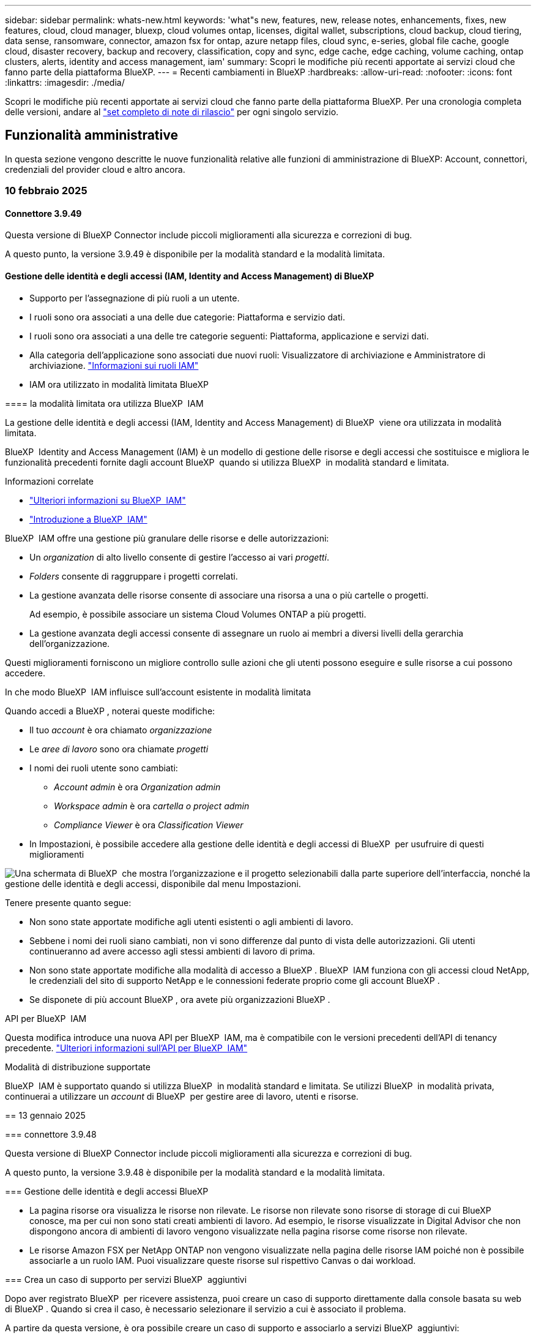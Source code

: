 ---
sidebar: sidebar 
permalink: whats-new.html 
keywords: 'what"s new, features, new, release notes, enhancements, fixes, new features, cloud, cloud manager, bluexp, cloud volumes ontap, licenses, digital wallet, subscriptions, cloud backup, cloud tiering, data sense, ransomware, connector, amazon fsx for ontap, azure netapp files, cloud sync, e-series, global file cache, google cloud, disaster recovery, backup and recovery, classification, copy and sync, edge cache, edge caching, volume caching, ontap clusters, alerts, identity and access management, iam' 
summary: Scopri le modifiche più recenti apportate ai servizi cloud che fanno parte della piattaforma BlueXP. 
---
= Recenti cambiamenti in BlueXP
:hardbreaks:
:allow-uri-read: 
:nofooter: 
:icons: font
:linkattrs: 
:imagesdir: ./media/


[role="lead"]
Scopri le modifiche più recenti apportate ai servizi cloud che fanno parte della piattaforma BlueXP. Per una cronologia completa delle versioni, andare al link:release-notes-index.html["set completo di note di rilascio"] per ogni singolo servizio.



== Funzionalità amministrative

In questa sezione vengono descritte le nuove funzionalità relative alle funzioni di amministrazione di BlueXP: Account, connettori, credenziali del provider cloud e altro ancora.



=== 10 febbraio 2025



==== Connettore 3.9.49

Questa versione di BlueXP Connector include piccoli miglioramenti alla sicurezza e correzioni di bug.

A questo punto, la versione 3.9.49 è disponibile per la modalità standard e la modalità limitata.



==== Gestione delle identità e degli accessi (IAM, Identity and Access Management) di BlueXP

* Supporto per l'assegnazione di più ruoli a un utente.
* I ruoli sono ora associati a una delle due categorie: Piattaforma e servizio dati.


[]
====
* I ruoli sono ora associati a una delle tre categorie seguenti: Piattaforma, applicazione e servizi dati.
* Alla categoria dell'applicazione sono associati due nuovi ruoli: Visualizzatore di archiviazione e Amministratore di archiviazione. https://docs.netapp.com/us-en/bluexp-setup-admin/reference-iam-predefined-roles.html["Informazioni sui ruoli IAM"]
* IAM ora utilizzato in modalità limitata BlueXP


==== la modalità limitata ora utilizza BlueXP  IAM

La gestione delle identità e degli accessi (IAM, Identity and Access Management) di BlueXP  viene ora utilizzata in modalità limitata.

BlueXP  Identity and Access Management (IAM) è un modello di gestione delle risorse e degli accessi che sostituisce e migliora le funzionalità precedenti fornite dagli account BlueXP  quando si utilizza BlueXP  in modalità standard e limitata.

.Informazioni correlate
* https://docs.netapp.com/us-en/bluexp-setup-admin/concept-identity-and-access-management.html["Ulteriori informazioni su BlueXP  IAM"]
* https://docs.netapp.com/us-en/bluexp-setup-admin/task-iam-get-started.html["Introduzione a BlueXP  IAM"]


BlueXP  IAM offre una gestione più granulare delle risorse e delle autorizzazioni:

* Un _organization_ di alto livello consente di gestire l'accesso ai vari _progetti_.
* _Folders_ consente di raggruppare i progetti correlati.
* La gestione avanzata delle risorse consente di associare una risorsa a una o più cartelle o progetti.
+
Ad esempio, è possibile associare un sistema Cloud Volumes ONTAP a più progetti.

* La gestione avanzata degli accessi consente di assegnare un ruolo ai membri a diversi livelli della gerarchia dell'organizzazione.


Questi miglioramenti forniscono un migliore controllo sulle azioni che gli utenti possono eseguire e sulle risorse a cui possono accedere.

.In che modo BlueXP  IAM influisce sull'account esistente in modalità limitata
Quando accedi a BlueXP , noterai queste modifiche:

* Il tuo _account_ è ora chiamato _organizzazione_
* Le _aree di lavoro_ sono ora chiamate _progetti_
* I nomi dei ruoli utente sono cambiati:
+
** _Account admin_ è ora _Organization admin_
** _Workspace admin_ è ora _cartella o project admin_
** _Compliance Viewer_ è ora _Classification Viewer_


* In Impostazioni, è possibile accedere alla gestione delle identità e degli accessi di BlueXP  per usufruire di questi miglioramenti


image:https://raw.githubusercontent.com/NetAppDocs/bluexp-setup-admin/main/media/screenshot-iam-introduction.png["Una schermata di BlueXP  che mostra l'organizzazione e il progetto selezionabili dalla parte superiore dell'interfaccia, nonché la gestione delle identità e degli accessi, disponibile dal menu Impostazioni."]

Tenere presente quanto segue:

* Non sono state apportate modifiche agli utenti esistenti o agli ambienti di lavoro.
* Sebbene i nomi dei ruoli siano cambiati, non vi sono differenze dal punto di vista delle autorizzazioni. Gli utenti continueranno ad avere accesso agli stessi ambienti di lavoro di prima.
* Non sono state apportate modifiche alla modalità di accesso a BlueXP . BlueXP  IAM funziona con gli accessi cloud NetApp, le credenziali del sito di supporto NetApp e le connessioni federate proprio come gli account BlueXP .
* Se disponete di più account BlueXP , ora avete più organizzazioni BlueXP .


.API per BlueXP  IAM
Questa modifica introduce una nuova API per BlueXP  IAM, ma è compatibile con le versioni precedenti dell'API di tenancy precedente. https://docs.netapp.com/us-en/bluexp-automation/tenancyv4/overview.html["Ulteriori informazioni sull'API per BlueXP  IAM"^]

.Modalità di distribuzione supportate
BlueXP  IAM è supportato quando si utilizza BlueXP  in modalità standard e limitata. Se utilizzi BlueXP  in modalità privata, continuerai a utilizzare un _account_ di BlueXP  per gestire aree di lavoro, utenti e risorse.

== 13 gennaio 2025

=== connettore 3.9.48

Questa versione di BlueXP Connector include piccoli miglioramenti alla sicurezza e correzioni di bug.

A questo punto, la versione 3.9.48 è disponibile per la modalità standard e la modalità limitata.

=== Gestione delle identità e degli accessi BlueXP

* La pagina risorse ora visualizza le risorse non rilevate. Le risorse non rilevate sono risorse di storage di cui BlueXP  conosce, ma per cui non sono stati creati ambienti di lavoro. Ad esempio, le risorse visualizzate in Digital Advisor che non dispongono ancora di ambienti di lavoro vengono visualizzate nella pagina risorse come risorse non rilevate.
* Le risorse Amazon FSX per NetApp ONTAP non vengono visualizzate nella pagina delle risorse IAM poiché non è possibile associarle a un ruolo IAM. Puoi visualizzare queste risorse sul rispettivo Canvas o dai workload.


=== Crea un caso di supporto per servizi BlueXP  aggiuntivi

Dopo aver registrato BlueXP  per ricevere assistenza, puoi creare un caso di supporto direttamente dalla console basata su web di BlueXP . Quando si crea il caso, è necessario selezionare il servizio a cui è associato il problema.

A partire da questa versione, è ora possibile creare un caso di supporto e associarlo a servizi BlueXP  aggiuntivi:

* Disaster recovery di BlueXP
* Protezione ransomware BlueXP


https://docs.netapp.com/us-en/bluexp-setup-admin/task-get-help.html["Scopri di più sulla creazione di un caso di supporto"].

== 16 dicembre 2024

=== nuovi endpoint sicuri per ottenere immagini del connettore

Quando si installa il connettore o quando si verifica un aggiornamento automatico, il connettore contatta i repository per scaricare le immagini per l'installazione o l'aggiornamento. Per impostazione predefinita, il connettore ha sempre contattato i seguenti endpoint:

* \https://*.blob.core.windows.net
* \https://cloudmanagerinfraprod.azurecr.io


Il primo endpoint include un carattere jolly perché non possiamo fornire una posizione definitiva. Il bilanciamento del carico del repository viene gestito dal provider di servizi, il che significa che i download possono avvenire da endpoint diversi.

Per una maggiore sicurezza, il connettore può ora scaricare le immagini di installazione e aggiornamento da endpoint dedicati:

* \https://bluexpinfraprod.eastus2.data.azurecr.io
* \https://bluexpinfraprod.azurecr.io


Si consiglia di iniziare a utilizzare questi nuovi endpoint rimuovendo gli endpoint esistenti dalle regole del firewall e consentendo i nuovi endpoint.

Questi nuovi endpoint sono supportati a partire dalla versione 3.9.47 del connettore. Non c'è compatibilità con le versioni precedenti del connettore.

Tenere presente quanto segue:

* Gli endpoint esistenti sono ancora supportati. Se non si desidera utilizzare i nuovi endpoint, non è necessario apportare modifiche.
* Il connettore contatta prima i punti finali esistenti. Se tali endpoint non sono accessibili, il connettore contatta automaticamente i nuovi endpoint.
* I nuovi endpoint non sono supportati nei seguenti scenari:
+
** Se il connettore è installato in un'area governativa.
** Se utilizzi il connettore con backup e recovery di BlueXP  o protezione dal ransomware BlueXP .


+
Per entrambi questi scenari, è possibile continuare a utilizzare gli endpoint esistenti.



== Avvisi

== 7 ottobre 2024 === pagina dell'elenco degli avvisi BlueXP  puoi identificare rapidamente i cluster ONTAP con bassa capacità o performance ridotte, valutare il grado di disponibilità e identificare i rischi per la sicurezza. Puoi visualizzare avvisi relativi a capacità, performance, protezione, disponibilità, sicurezza e configurazione.

=== Dettagli sugli avvisi è possibile analizzare in dettaglio gli avvisi e trovare consigli.

== Visualizza i dettagli del cluster collegati a System Manager attraverso gli alert di BlueXP ; puoi visualizzare gli alert associati all'ambiente di storage ONTAP e approfondire i dettagli collegati a ONTAP System Manager.

https://docs.netapp.com/us-en/bluexp-alerts/concept-alerts.html["Ulteriori informazioni sugli avvisi BlueXP"].

== Amazon FSX per ONTAP

== 02 febbraio 2025 === Associa file system FSX per ONTAP con un'area di lavoro in BlueXP  dopo l'integrazione di BlueXP  nel novembre 2024, i file system FSX per ONTAP appena creati non erano associati a un'area di lavoro in BlueXP . Ora che create o scoprite file system FSX per ONTAP, questi sono associati a un'area di lavoro all'interno di un account BlueXP .

Se esistono file system FSX per ONTAP non associati a un'area di lavoro, sarà possibile associarli a un'area di lavoro in BlueXP . È possibile link:https://docs.netapp.com/us-en/bluexp-setup-admin/task-get-help.html#create-a-case-with-netapp-support["Crea un caso con il supporto NetApp"^] dall'interno della console BlueXP . Selezionare *workload Factory* come servizio.

=== Rimozione del file system da BlueXP  Canvas è ora possibile rimuovere un file system FSX per ONTAP da un'area di lavoro in BlueXP  Canvas. Questa operazione dissocia il file system da un'area di lavoro in modo che sia possibile associarlo a un'altra area di lavoro all'interno dello stesso account BlueXP .

link:https://docs.netapp.com/us-en/bluexp-fsx-ontap/use/task-remove-filesystem.html["Scopri come rimuovere un file system FSX per ONTAP da un'area di lavoro in BlueXP"^]

=== Tracker disponibile per il monitoring e il tracking delle operazioni Tracker, una nuova funzionalità di monitoring, è disponibile in BlueXP  Amazon FSX per NetApp ONTAP. È possibile utilizzare Tracker per monitorare e monitorare l'avanzamento e lo stato delle credenziali, le operazioni di archiviazione e collegamento, esaminare i dettagli delle attività operative e delle sottoattività, diagnosticare eventuali problemi o errori, modificare i parametri per le operazioni non riuscite e riprovare le operazioni non riuscite.

link:https://docs.netapp.com/us-en/bluexp-fsx-ontap/use/task-monitor-operations.html["Scopri come monitorare e monitorare le operazioni di FSX per ONTAP in BlueXP"^]

=== CloudShell disponibile nei workload BlueXP 

CloudShell è disponibile nei workload BlueXP  all'interno della console BlueXP . CloudShell ti consente di utilizzare le credenziali AWS e ONTAP fornite nel tuo account BlueXP  ed eseguire i comandi dell'interfaccia a riga di comando di AWS o i comandi dell'interfaccia a riga di comando di ONTAP in un ambiente simile alla shell.

link:https://docs.netapp.com/us-en/workload-setup-admin/use-cloudshell.html["Utilizzare CloudShell"^]

== 06 gennaio 2025 === NetApp rilascia risorse aggiuntive di CloudFormation NetApp ora fornisce risorse di CloudFormation che consentono ai clienti di utilizzare componenti ONTAP avanzati che non sono esposti all'interno della console AWS. CloudFormation è il meccanismo Infrastructure-as-code per AWS. Sarai in grado di creare relazioni di replica, CIFS share, policy di esportazione NFS, snapshot e altro ancora.

link:https://docs.netapp.com/us-en/bluexp-fsx-ontap/use/task-manage-working-environment.html["Gestisci i file system Amazon FSX per NetApp ONTAP utilizzando CloudFormation"]

== 11 novembre 2024 == FSX per ONTAP si integra con lo storage in BlueXP  workload Factory FSX per ONTAP file system management task come l'aggiunta di volumi, l'espansione della capacità del file system e la gestione delle VM di storage sono ora gestiti in BlueXP  workload Factory, un nuovo servizio offerto da NetApp e Amazon FSX per NetApp ONTAP. È possibile utilizzare le credenziali e le autorizzazioni esistenti come in precedenza. Con la differenza che ora puoi fare di più dalla fabbrica dei carichi di lavoro BlueXP  per gestire i file system. Quando apri un ambiente di lavoro FSX per ONTAP da BlueXP  Canvas, passerai direttamente alla fabbrica di workload BlueXP .

link:https://docs.netapp.com/us-en/workload-fsx-ontap/learn-fsx-ontap.html#features["Scopri le funzionalità di FSX per ONTAP in una fabbrica di workload BlueXP"^]

Se stai cercando l'opzione _Advanced view_, che ti consente di gestire un file system FSX per ONTAP utilizzando Gestione di sistema di ONTAP, ora puoi trovare questa opzione dall'area di lavoro di BlueXP  dopo aver selezionato l'ambiente di lavoro.

image:https://raw.githubusercontent.com/NetAppDocs/bluexp-fsx-ontap/main/media/screenshot-system-manager.png["Una schermata del pannello di destra in BlueXP  Canvas dopo aver selezionato un ambiente di lavoro che mostra l'opzione Gestione sistema."]

== Storage Amazon S3

== 5 marzo 2023

=== capacità di aggiungere nuovi bucket da BlueXP 

Hai avuto la possibilità di visualizzare i bucket Amazon S3 su BlueXP Canvas per un po' di tempo. Ora è possibile aggiungere nuovi bucket e modificare le proprietà per i bucket esistenti direttamente da BlueXP . https://docs.netapp.com/us-en/bluexp-s3-storage/task-add-s3-bucket.html["Scopri come aggiungere nuovi bucket Amazon S3"].

== archiviazione BLOB di Azure

== 5 Giugno 2023 :icone: Font :imagesdir: ../media/

=== capacità di aggiungere nuovi account storage da BlueXP 

Hai avuto la possibilità di visualizzare Azure Blob Storage su BlueXP Canvas per un bel po' di tempo. A questo punto è possibile aggiungere nuovi account di archiviazione e modificare le proprietà degli account di archiviazione esistenti direttamente da BlueXP . https://docs.netapp.com/us-en/bluexp-blob-storage/task-add-blob-storage.html["Scopri come aggiungere nuovi account di storage Azure Blob"].

== Azure NetApp Files

== 13 gennaio 2025

=== funzionalità di rete ora supportate in BlueXP  quando si configura un volume in Azure NetApp Files da BlueXP , è ora possibile indicare le funzionalità di rete. Ciò si allinea con le funzionalità disponibili in Azure NetApp Files nativo.

== 12 giugno 2024 === richiesta nuova autorizzazione

Per gestire Azure NetApp Files Volumes da BlueXP è necessaria la seguente autorizzazione:

Microsoft.Network/virtualNetworks/subnets/read

Questa autorizzazione è necessaria per leggere una subnet di rete virtuale.

Se attualmente gestisci Azure NetApp Files da BlueXP, devi aggiungere questa autorizzazione al ruolo personalizzato associato all'applicazione Microsoft Entra precedentemente creata.

https://docs.netapp.com/us-en/bluexp-azure-netapp-files/task-set-up-azure-ad.html["Informazioni su come configurare un'applicazione Microsoft Entra e visualizzare le autorizzazioni di ruolo personalizzate"].

== 22 aprile 2024 ==== modelli di volume non più supportati

Non è più possibile creare un volume da un modello. Questa azione è stata associata al servizio di correzione BlueXP, che non è più disponibile.

== Backup e recovery

== 22 novembre 2024 questa release di backup e ripristino di BlueXP  include i seguenti aggiornamenti.

=== modalità di protezione SnapLock Compliance e SnapLock Enterprise

Il backup e recovery di BlueXP  ora può eseguire il backup dei volumi on-premise FlexVol e FlexGroup configurati con le modalità di protezione SnapLock Compliance o SnapLock Enterprise. Per supportare questo tipo di supporto, i cluster devono eseguire ONTAP 9,14 o versione successiva. Il backup dei volumi FlexVol utilizzando la modalità SnapLock Enterprise è supportato a partire dalla versione ONTAP 9.11.1. Le release precedenti di ONTAP non supportano il backup di volumi di protezione SnapLock.

Consultare l'elenco completo dei volumi supportati nella https://docs.netapp.com/us-en/bluexp-backup-recovery/concept-ontap-backup-to-cloud.html["Informazioni su backup e ripristino BlueXP"] .

=== indicizzazione per il processo di ricerca e ripristino nella pagina dei volumi prima di poter utilizzare Ricerca e ripristino, è necessario abilitare "indicizzazione" in ogni ambiente di lavoro di origine da cui si desidera ripristinare i dati del volume. In questo modo, il catalogo indicizzato può tenere traccia dei file di backup per ogni volume. La pagina volumi ora mostra lo stato di indicizzazione:

* Indicizzato: I volumi sono stati indicizzati.
* In corso
* Non indicizzato
* Indicizzazione in pausa
* Errore
* Non attivato


== 27 settembre 2024 questa release di backup e ripristino di BlueXP  include i seguenti aggiornamenti.

=== supporto di Podman su RHEL 8 o 9 con il backup e il ripristino di Browse and Restore BlueXP  ora supporta il ripristino di file e cartelle su Red Hat Enterprise Linux (RHEL) versioni 8 e 9 usando il motore di Podman. Ciò si applica al metodo di ricerca e ripristino del backup e ripristino di BlueXP .

BlueXP  Connector versione 3.9.40 supporta alcune versioni di Red Hat Enterprise Linux versione 8 e 9 per qualsiasi installazione manuale del software del connettore su un host RHEL 8 o 9, indipendentemente dalla posizione in cui si trovano oltre ai sistemi operativi menzionati nella https://docs.netapp.com/us-en/bluexp-setup-admin/task-prepare-private-mode.html#step-3-review-host-requirements["requisiti dell'host"^] . Queste nuove versioni RHEL richiedono il motore Podman anziché Docker. In precedenza, il backup e il ripristino di BlueXP  avevano due limitazioni quando si utilizzava il motore Podman. Queste limitazioni sono state rimosse.

https://docs.netapp.com/us-en/bluexp-backup-recovery/task-restore-backups-ontap.html["Ulteriori informazioni sul ripristino dei dati ONTAP dai file di backup"].

=== indicizzazione più rapida dei cataloghi migliora la ricerca e il ripristino questa versione include un indice di catalogo migliorato che completa l'indicizzazione della linea di base molto più velocemente. L'indicizzazione più rapida consente di utilizzare più rapidamente la funzione Cerca e ripristina.

https://docs.netapp.com/us-en/bluexp-backup-recovery/task-restore-backups-ontap.html["Ulteriori informazioni sul ripristino dei dati ONTAP dai file di backup"].

== 22 luglio 2024

=== Ripristina volumi inferiori a 1 GB

Con questa versione, è ora possibile ripristinare i volumi creati in ONTAP che sono inferiori a 1 GB. La dimensione minima del volume che è possibile creare utilizzando ONTAP è di 20 MB.

=== Suggerimenti su come ridurre i costi di DataLock

La funzione DataLock protegge i file di backup da modifiche o eliminazioni per un periodo di tempo specificato. Ciò è utile per proteggere i file dagli attacchi ransomware.

Per informazioni dettagliate su DataLock e suggerimenti su come ridurre i costi associati, fare riferimento a https://docs.netapp.com/us-en/bluexp-backup-recovery/concept-cloud-backup-policies.html["Impostazioni dei criteri di backup su oggetti"].

=== integrazione dei ruoli AWS IAM ovunque

Il servizio Amazon Web Services (AWS) Identity and Access Management (IAM) Roles Anywhere consente di utilizzare ruoli e credenziali a breve termine IAM per i carichi di lavoro _esterni_ di AWS per accedere in modo sicuro alle API AWS, nello stesso modo in cui si utilizzano i ruoli IAM per i carichi di lavoro _su_ AWS. Quando utilizzi l'infrastruttura a chiave privata IAM Roles Anywhere e i token AWS, non hai bisogno di chiavi di accesso e chiavi segrete AWS a lungo termine. Ciò consente di ruotare le credenziali più frequentemente, migliorando la sicurezza.

Con questa release, il supporto per il servizio AWS IAM Roles Anywhere è un'anteprima tecnologica.

Fare riferimento alla https://community.netapp.com/t5/Tech-ONTAP-Blogs/BlueXP-Backup-and-Recovery-July-2024-Release/ba-p/453993["Blog sulla release di luglio 2024 per backup e recovery di BlueXP"].

=== Ripristino della cartella o della directory FlexGroup ora disponibile in precedenza, era possibile ripristinare i volumi FlexVol, ma non era possibile ripristinare le cartelle o le directory FlexGroup. Con ONTAP 9.15.1 P2, è possibile ripristinare le cartelle di FlexGroup utilizzando l'opzione Sfoglia e ripristina.

Con questa versione, il supporto per il ripristino delle cartelle di FlexGroup è un'anteprima tecnologica.

Per ulteriori informazioni, fare riferimento alla https://docs.netapp.com/us-en/bluexp-backup-recovery/task-restore-backups-ontap.html#restore-ontap-data-using-browse-restore["Ripristinare le cartelle e i file utilizzando Sfoglia  Ripristina"].

Per informazioni dettagliate sull'attivazione manuale, fare riferimento alla https://community.netapp.com/t5/Tech-ONTAP-Blogs/BlueXP-Backup-and-Recovery-July-2024-Release/ba-p/453993["Blog sulla release di luglio 2024 per backup e recovery di BlueXP"].

== classificazione

== 22 gennaio 2025 === versione 1,39 questa versione di classificazione BlueXP  aggiorna il processo di esportazione per il rapporto di analisi dei dati. Questo aggiornamento per l'esportazione è utile per eseguire analisi aggiuntive sui dati, creare visualizzazioni aggiuntive sui dati o condividere con altri i risultati dell'analisi dei dati.

In precedenza, l'esportazione del rapporto Data Investigation era limitata a 10.000 righe. Con questa versione, il limite è stato rimosso in modo da poter esportare tutti i dati. Questa modifica consente di esportare più dati dai report di analisi dei dati, offrendo maggiore flessibilità nell'analisi dei dati.

È possibile scegliere l'ambiente di lavoro, i volumi, la cartella di destinazione e il formato JSON o CSV. Il nome file esportato include un indicatore data e ora che consente di identificare quando i dati sono stati esportati.

Gli ambienti di lavoro supportati includono:

* Cloud Volumes ONTAP
* FSX per ONTAP
* ONTAP
* Gruppo di condivisione


L'esportazione dei dati dal rapporto di analisi dei dati presenta le seguenti limitazioni:

* Il numero massimo di record da scaricare è di 500 milioni. Per tipo (file, directory e tabelle)
* Si prevede che l'esportazione di un milione di record richiederà circa 35 minuti.


Per informazioni dettagliate sull'analisi dei dati e sul rapporto, vedere https://docs.netapp.com/us-en/bluexp-classification/task-investigate-data.html["Esaminare i dati memorizzati nella propria organizzazione"].

== 16 dicembre 2024 === versione 1,38 questa versione di classificazione BlueXP  include miglioramenti generali e correzioni di bug.

== 4 novembre 2024 === versione 1,37 questa versione di classificazione BlueXP  include i seguenti aggiornamenti.

.Supporto per RHEL 8,10
Questa versione fornisce il supporto per Red Hat Enterprise Linux v8,10 oltre alle versioni precedentemente supportate. Ciò è applicabile a qualsiasi installazione manuale in loco della classificazione BlueXP , comprese le implementazioni in ambienti oscuri.

I seguenti sistemi operativi richiedono l'utilizzo del motore del contenitore Podman e richiedono la classificazione BlueXP  versione 1,30 o superiore: Red Hat Enterprise Linux versione 8,8, 8,10, 9,0, 9,1, 9,2, 9,3 e 9,4.

Ulteriori informazioni su https://docs.netapp.com/us-en/bluexp-classification/concept-cloud-compliance.html["Classificazione BlueXP"].

.Supporto di NFS v4,1
Questa release fornisce supporto per NFS v4,1 oltre alle versioni precedentemente supportate.

Ulteriori informazioni su https://docs.netapp.com/us-en/bluexp-classification/concept-cloud-compliance.html["Classificazione BlueXP"].

== Cloud Volumes ONTAP

== 10 febbraio 2025 == autenticazione utente abilitata per l'accesso a Gestione sistema da BlueXP  come amministratore BlueXP , è ora possibile attivare l'autenticazione per gli utenti ONTAP che accedono a Gestione sistema ONTAP da BlueXP . È possibile attivare questa opzione modificando le impostazioni del connettore BlueXP . Questa opzione è disponibile per le modalità standard e privata.

link:https://docs.netapp.com/us-en/bluexp-cloud-volumes-ontap/task-administer-advanced-view.html["Amministrare Cloud Volumes ONTAP utilizzando Gestione di sistema"^].

=== visualizzazione avanzata BlueXP  rinominata in Gestione sistema l'opzione per la gestione avanzata di Cloud Volumes ONTAP da BlueXP  tramite Gestione sistema ONTAP è stata rinominata da *visualizzazione avanzata* a *Gestione sistema*.

link:https://docs.netapp.com/us-en/bluexp-cloud-volumes-ontap/task-administer-advanced-view.html["Amministrare Cloud Volumes ONTAP utilizzando Gestione di sistema"^].

=== Introduzione a un modo più semplice per gestire le licenze con il portafoglio digitale BlueXP  ora, è possibile usufruire di una gestione semplificata delle licenze Cloud Volumes ONTAP utilizzando punti di navigazione migliorati all'interno del portafoglio digitale BlueXP :

* Accedi facilmente alle informazioni sulla tua licenza Cloud Volumes ONTAP tramite le schede *Governance > Digital Wallet > Panoramica/licenze servizio dati*.
* Fare clic su *Visualizza* nel pannello ONTAP volume cloud nella scheda *Panoramica* per ottenere una conoscenza completa delle licenze basate sulla capacità. Questa visualizzazione avanzata offre informazioni dettagliate su licenze e abbonamenti.
* Se si preferisce l'interfaccia precedente, è possibile fare clic sul pulsante *passa alla visualizzazione precedente* per visualizzare i dettagli della licenza in base al tipo e modificare i metodi di addebito per le licenze.


link:https://docs.netapp.com/us-en/bluexp-cloud-volumes-ontap/task-manage-capacity-licenses.html["Gestione delle licenze basate sulla capacità"^].

== 9 dicembre 2024

=== elenco delle VM supportate aggiornate per Azure in modo da allinearle alle Best practice

Le famiglie di macchine DS_v2 ed es_v3 non sono più disponibili per la selezione in BlueXP  quando si distribuiscono nuove istanze di Cloud Volumes ONTAP in Azure. Queste famiglie verranno conservate e supportate solo nei sistemi esistenti più vecchi. Le nuove implementazioni di Cloud Volumes ONTAP sono supportate in Azure solo a partire dalla release 9.12.1. Si consiglia di passare a es_v4 o a qualsiasi altra serie compatibile con Cloud Volumes ONTAP 9.12.1 e versioni successive. Le macchine delle serie DS_v2 ed es_v3, tuttavia, saranno disponibili per le nuove implementazioni effettuate tramite l'API.

https://docs.netapp.com/us-en/cloud-volumes-ontap-relnotes/reference-configs-azure.html["Configurazioni supportate in Azure"^]

== 11 novembre 2024 === fine della disponibilità per le licenze basate su nodi

NetApp ha pianificato la fine della disponibilità (EOA) e la fine del supporto (EOS) della licenza basata su nodi Cloud Volumes ONTAP. A partire dal 11 novembre 2024, la disponibilità limitata delle licenze basate su nodi è stata interrotta. Il supporto per le licenze basate su nodi termina il 31 dicembre 2024. Dopo la fine delle licenze basate su nodi, è necessario passare alla licenza basata sulla capacità utilizzando il tool di conversione delle licenze BlueXP .

Per gli impegni annuali o a lungo termine, NetApp consiglia di contattare il rappresentante NetApp prima della data di fine disponibilità o della data di scadenza della licenza, per verificare che siano in essere i prerequisiti per la transizione. Se non disponi di un contratto a lungo termine per un nodo Cloud Volumes ONTAP ed esegui il sistema su un abbonamento PAY-as-you-go (PAYGO) on-demand, è importante pianificare la conversione prima della data dell'EOS. Sia per i contratti a lungo termine che per gli abbonamenti a PAYGO, è possibile utilizzare lo strumento di conversione delle licenze BlueXP  per una conversione perfetta.

https://docs.netapp.com/us-en/bluexp-cloud-volumes-ontap/concept-licensing.html#end-of-availability-of-node-based-licenses["Fine della disponibilità delle licenze basate su nodi"^] https://docs.netapp.com/us-en/bluexp-cloud-volumes-ontap/task-convert-node-capacity.html["Converti le licenze basate su nodi in base alla capacità"^]

=== Rimozione di implementazioni basate su nodi da BlueXP  l'opzione di implementare i sistemi Cloud Volumes ONTAP utilizzando le licenze basate su nodi è obsoleta su BlueXP . Ad eccezione di alcuni casi speciali, non puoi utilizzare le licenze basate su nodi per le implementazioni Cloud Volumes ONTAP per qualsiasi cloud provider.

NetApp riconosce i seguenti requisiti di licenza esclusivi in conformità con obblighi contrattuali e esigenze operative e continuerà a supportare le licenze basate su nodi in queste situazioni:

* Clienti USA del settore pubblico
* Implementazioni in modalità privata
* Implementazioni nella regione cinese di Cloud Volumes ONTAP in AWS
* Se disponi di una BYOL (Bring Your Own License) valida e non scaduta


https://docs.netapp.com/us-en/bluexp-cloud-volumes-ontap/concept-licensing.html#end-of-availability-of-node-based-licenses["Fine della disponibilità delle licenze basate su nodi"^]

=== aggiunta di un Tier cold per i dati Cloud Volumes ONTAP nell'archiviazione BLOB di Azure

BlueXP  ora ti permette di selezionare un Tier cold per archiviare i dati del Tier di capacità inattivi nell'storage BLOB di Azure. Aggiungendo il Tier cold ai Tier hot e cool esistenti potrai usufruire di un'opzione di storage più conveniente e di una maggiore efficienza dei costi.

https://docs.netapp.com/us-en/bluexp-cloud-volumes-ontap/concept-data-tiering.html#data-tiering-in-azure["Tiering dei dati in Azure"^]

=== opzione per limitare l'accesso pubblico all'account di storage per Azure, ora puoi limitare l'accesso pubblico all'account di storage per i sistemi Cloud Volumes ONTAP in Azure. Disattivando l'accesso, è possibile proteggere l'indirizzo IP privato dall'esposizione anche all'interno dello stesso VNET, qualora fosse necessario conformarsi ai criteri di protezione dell'organizzazione. Questa opzione consente inoltre di disabilitare il tiering dei dati per i sistemi Cloud Volumes ONTAP ed è applicabile sia alle coppie a nodo singolo che a quelle ad alta disponibilità.

https://docs.netapp.com/us-en/bluexp-cloud-volumes-ontap/reference-networking-azure.html#security-group-rules["Regole del gruppo di sicurezza"^].

=== abilitazione WORM dopo l'implementazione di Cloud Volumes ONTAP

Ora puoi attivare lo storage WORM (Write Once, Read Many) su un sistema Cloud Volumes ONTAP esistente utilizzando BlueXP . Questa funzionalità offre la flessibilità di abilitare IL WORM in un ambiente di lavoro, anche se IL WORM non è stato attivato durante la sua creazione. Una volta attivato, non è possibile disattivare IL WORM.

https://docs.netapp.com/us-en/bluexp-cloud-volumes-ontap/concept-worm.html#enabling-worm-on-a-cloud-volumes-ontap-working-environment["Abilitazione DI WORM in un ambiente di lavoro Cloud Volumes ONTAP"^]

== Cloud Volumes Service per Google Cloud

== 9 settembre 2020

=== supporto di Cloud Volumes Service per Google Cloud

Ora puoi gestire Cloud Volumes Service per Google Cloud direttamente da BlueXP:

* Configurare e creare un ambiente di lavoro
* Creare e gestire volumi NFSv3 e NFSv4.1 per client Linux e UNIX
* Creare e gestire volumi SMB 3.x per client Windows
* Creare, eliminare e ripristinare le snapshot dei volumi


== operazioni cloud

== 7 dicembre 2020 === navigazione tra Cloud Manager e Spot

Ora è più semplice spostarsi tra Cloud Manager e Spot.

Una nuova sezione *Storage Operations* di Spot consente di accedere direttamente a Cloud Manager. Al termine, puoi tornare a Spot dalla scheda *Compute* di Cloud Manager.

== 18 ottobre 2020 === Introduzione al servizio Compute

Sfruttando https://spot.io/products/cloud-analyzer/["Spot's Cloud Analyzer"^], Cloud Manager può ora fornire un'analisi dei costi di alto livello delle spese di calcolo del cloud e identificare i potenziali risparmi. Queste informazioni sono disponibili nel servizio *Compute* di Cloud Manager.

https://docs.netapp.com/us-en/bluexp-cloud-ops/concept-compute.html["Scopri di più sul servizio di calcolo"].

image:https://raw.githubusercontent.com/NetAppDocs/bluexp-cloud-ops/main/media/screenshot_compute_dashboard.gif["Una schermata che mostra la pagina analisi dei costi in Cloud Manager"]

== Copia e sincronizzazione

== 2 febbraio 2025 === supporto nuovo sistema operativo per il broker di dati il broker di dati è ora supportato sugli host che eseguono Red Hat Enterprise 9,4, Ubuntu 23,04 e Ubuntu 24,04.

https://docs.netapp.com/us-en/bluexp-copy-sync/task-installing-linux.html#linux-host-requirements["Visualizza i requisiti dell'host Linux"].

== 27 ottobre 2024 === correzioni di bug

Abbiamo aggiornato il servizio di copia e sincronizzazione di BlueXP e il broker di dati per risolvere alcuni bug. La nuova versione del broker di dati è la 1,0.56.

== 16 settembre 2024 === correzioni di bug abbiamo aggiornato il servizio di copia e sincronizzazione di BlueXP  e il broker di dati per risolvere alcuni bug. La nuova versione del broker di dati è la 1,0.55.

== Consulente digitale

== 12 dicembre 2024

=== Upgrade Advisor ora puoi vedere il firmware dello storage, il firmware SP/BMC e il pacchetto Autonomous ransomware (ARP) consigliati per un aggiornamento. link:https://docs.netapp.com/us-en/active-iq/view-firmware-update-recommendations.html["Scopri come visualizzare i suggerimenti per l'aggiornamento del firmware"].

== 04 dicembre 2024

=== Widget AutoSupport il widget AutoSupport è stato aggiunto alla schermata principale del dashboard per avvisare i clienti dei problemi relativi allo stato di AutoSupport.

== 23 settembre 2024

=== offerte di supporto l'offerta di servizi NetApp SupportEdge Basic ora include tutte le funzionalità di consulente digitale disponibili in SupportEdge Advisor e SupportEdge Expert, ad eccezione della topologia full-stack (VMware), che non fornisce visibilità sul monitoring full-stack di VMware, anche se abilitato.

== portafoglio digitale

== 10 febbraio 2025

Il portafoglio digitale di BlueXP  è stato riprogettato per garantire facilità d'uso e ora offre funzionalità aggiuntive di gestione delle licenze e delle sottoscrizioni.

=== Nuova dashboard Panoramica la home page del portafoglio digitale dispone di un dashboard aggiornato delle tue licenze NetApp e delle iscrizioni al marketplace, con la possibilità di analizzare in dettaglio servizi specifici, tipi di licenza e azioni richieste.

=== Configurazione delle iscrizioni alle credenziali il Digital Wallet di BlueXP  consente ora di configurare le iscrizioni alle credenziali del provider. In genere, questa operazione viene eseguita quando si sottoscrive per la prima volta un abbonamento a Marketplace o un contratto annuale. In precedenza, la modifica delle credenziali dell'abbonamento poteva essere effettuata solo nella pagina credenziali.

=== associare abbonamenti alle organizzazioni è ora possibile aggiornare l'organizzazione a cui è associata una sottoscrizione direttamente dal portafoglio digitale.

=== Gestione delle licenze Cloud Volume ONTAP ora gestite le licenze Cloud Volumes ONTAP tramite la home page o la scheda *licenze servizio dati*. Utilizzare la scheda *Marketplace sottoscrizioni* per visualizzare le informazioni relative all'abbonamento.

== 5 marzo 2024

=== Disaster recovery BlueXP 

Ora il Digital Wallet di BlueXP ti permette di gestire le licenze per il disaster recovery di BlueXP. Puoi aggiungere licenze, aggiornare le licenze e visualizzare i dettagli sulla capacità concessa in licenza.

https://docs.netapp.com/us-en/bluexp-digital-wallet/task-manage-data-services-licenses.html["Scopri come gestire le licenze per i servizi dati BlueXP"]

== 30 luglio 2023

=== l'utilizzo riporta miglioramenti

Sono ora disponibili diversi miglioramenti ai report sull'utilizzo di Cloud Volumes ONTAP:

* L'unità TIB è ora inclusa nel nome delle colonne.
* È ora incluso un nuovo campo _node(s)_ per i numeri di serie.
* Una nuova colonna _workload Type_ è ora inclusa nel report sull'utilizzo delle VM di storage.
* I nomi degli ambienti di lavoro sono ora inclusi nei report sull'utilizzo delle VM di storage e dei volumi.
* Il tipo di volume _file_ è ora denominato _Primary (Read/Write)_.
* Il tipo di volume _secondario_ è ora denominato _secondario (DP)_.


Per ulteriori informazioni sui report sull'utilizzo, fare riferimento a. https://docs.netapp.com/us-en/bluexp-digital-wallet/task-manage-capacity-licenses.html#download-usage-reports["Scarica i report sull'utilizzo"].

== Disaster Recovery

== 30 Ottobre 2024 === Reporting è ora possibile generare e scaricare report per aiutarvi ad analizzare il vostro paesaggio. I report preprogettati riassumono i failover e i failback, mostrano i dettagli di replica su tutti i siti e mostrano i dettagli dei processi degli ultimi sette giorni.

Fare riferimento alla https://docs.netapp.com/us-en/bluexp-disaster-recovery/use/reports.html["Creare report di disaster recovery"].

=== prova gratuita di 30 giorni è ora possibile registrarsi per una prova gratuita di 30 giorni di BlueXP  Disaster Recovery. In precedenza, le versioni di prova gratuite erano per 90 giorni.

Fare riferimento alla https://docs.netapp.com/us-en/bluexp-disaster-recovery/get-started/dr-licensing.html["Impostare la licenza"].

=== disabilitare e abilitare i piani di replica Una versione precedente includeva aggiornamenti alla struttura di pianificazione dei test di failover, necessaria per supportare le pianificazioni giornaliere e settimanali. Questo aggiornamento richiede la disattivazione e la riattivazione di tutti i piani di replica esistenti in modo da poter utilizzare le nuove pianificazioni dei test di failover giornalieri e settimanali. Questo è un requisito una tantum.

Ecco come:

. Dal menu superiore, selezionare *piani di replica*.
. Selezionare un piano e selezionare l'icona azioni per visualizzare il menu a discesa.
. Selezionare *Disable* (Disattiva).
. Dopo alcuni minuti, selezionare *Abilita*.


=== mappatura delle cartelle quando si crea un piano di replica e si mappano le risorse di elaborazione, è ora possibile mappare le cartelle in modo che le macchine virtuali vengano recuperate in una cartella specificata per il data center, il cluster e l'host.

Per ulteriori informazioni, fare riferimento alla https://docs.netapp.com/us-en/bluexp-disaster-recovery/use/drplan-create.html["Creare un piano di replica"].

=== Dettagli VM disponibili per failover, failback e test failover quando si verifica un errore e si avvia un failover, si esegue un failback o si verifica il failover, è ora possibile visualizzare i dettagli delle VM e identificare quali VM non sono state riavviate.

Fare riferimento alla https://docs.netapp.com/us-en/bluexp-disaster-recovery/use/failover.html["Eseguire il failover delle applicazioni in un sito remoto"].

=== ritardo di avvio della VM con sequenza di avvio ordinata quando si crea un piano di replica, è ora possibile impostare un ritardo di avvio per ciascuna VM del piano. In questo modo è possibile impostare una sequenza per l'avvio delle macchine virtuali per garantire che tutte le macchine virtuali con priorità 1 vengano eseguite prima dell'avvio delle macchine virtuali con priorità successiva.

Per ulteriori informazioni, fare riferimento alla https://docs.netapp.com/us-en/bluexp-disaster-recovery/use/drplan-create.html["Creare un piano di replica"].

=== informazioni sul sistema operativo VM quando si crea un piano di replica, è ora possibile visualizzare il sistema operativo per ciascuna VM nel piano. Ciò è utile per decidere come raggruppare le VM in un gruppo di risorse.

Per ulteriori informazioni, fare riferimento alla https://docs.netapp.com/us-en/bluexp-disaster-recovery/use/drplan-create.html["Creare un piano di replica"].

=== aliasing del nome della VM quando si crea un piano di replica, è ora possibile aggiungere un prefisso e un suffisso ai nomi della VM sul ripristino di emergenza SIT. Ciò consente di utilizzare un nome più descrittivo per le macchine virtuali nel piano.

Per ulteriori informazioni, fare riferimento alla https://docs.netapp.com/us-en/bluexp-disaster-recovery/use/drplan-create.html["Creare un piano di replica"].

=== Pulisci snapshot precedenti puoi eliminare snapshot non più necessarie oltre il numero di conservazione specificato. Gli snapshot possono accumularsi nel tempo quando si riduce il numero di conservazione degli snapshot, quindi è possibile rimuoverli per liberare spazio. È possibile eseguire questa operazione in qualsiasi momento on-demand o quando si elimina un piano di replica.

Per ulteriori informazioni, fare riferimento alla https://docs.netapp.com/us-en/bluexp-disaster-recovery/use/manage.html["Gestisci siti, gruppi di risorse, piani di replica, datastore e informazioni sulle macchine virtuali"].

=== Riconcilia istantanee è ora possibile riconciliare gli snapshot non sincronizzati tra l'origine e la destinazione. Questo può verificarsi se le snapshot vengono eliminate su una destinazione al di fuori del disaster recovery di BlueXP . Il servizio elimina automaticamente lo snapshot sulla sorgente ogni 24 ore. Tuttavia, è possibile eseguire questa operazione su richiesta. Questa funzione consente di garantire la coerenza delle istantanee in tutti i siti.

Per ulteriori informazioni, fare riferimento alla https://docs.netapp.com/us-en/bluexp-disaster-recovery/use/manage.html["Gestire i piani di replica"].

== 20 settembre 2024

=== supporto di datastore VMFS VMware on-premise o on-premise questa release include il supporto di macchine virtuali montate su datastore VMFS (Virtual Machine file System) VMware vSphere per iSCSI e FC protetti nello storage on-premise. In precedenza, il servizio forniva un'anteprima _tecnologica_ che supportava datastore VMFS per iSCSI e FC.

Di seguito sono riportate alcune considerazioni aggiuntive sui protocolli iSCSI e FC:

* Il supporto FC è per i protocolli front-end dei client, non per la replica.
* Il disaster recovery di BlueXP  supporta solo una singola LUN per volume ONTAP. Il volume non deve avere più LUN.
* Per qualsiasi piano di replica, il volume ONTAP di destinazione deve utilizzare gli stessi protocolli del volume ONTAP di origine che ospita le macchine virtuali protette. Ad esempio, se l'origine utilizza un protocollo FC, la destinazione deve utilizzare anche FC.


== 2 agosto 2024

== supporto per datastore VMFS VMware on-premise e on-premise per FC questa release include un'anteprima _tecnologica_ del supporto per le VM montate su datastore VMFS (Virtual Machine file system) VMware vSphere per FC protetti nello storage on-premise. In precedenza, il servizio forniva un'anteprima tecnologica che supportava gli archivi dati VMFS per iSCSI.


NOTE: NetApp non ti addebita alcun costo per la capacità dei workload in anteprima.

=== annullamento del lavoro con questa versione, è ora possibile annullare un lavoro nell'interfaccia utente di Job Monitor.

Fare riferimento alla https://docs.netapp.com/us-en/bluexp-disaster-recovery/use/monitor-jobs.html["Monitorare i lavori"].

== sistemi e-Series

== 18 settembre 2022

=== supporto per e-Series ora puoi scoprire i tuoi sistemi e-Series direttamente da BlueXP . La scoperta dei sistemi e-Series ti offre una vista completa dei dati nel tuo multicloud ibrido.

== efficienza economica

== 15 maggio 2024

=== caratteristiche disabilitate alcune caratteristiche di efficienza economica BlueXP  sono state temporaneamente disattivate:

* Aggiornamento tecnologico
* Aggiungere capacità


== 14 marzo 2024

=== Opzioni di refresh tecnologico se disponi di risorse esistenti e desideri determinare se una tecnologia deve essere aggiornata, puoi utilizzare le opzioni di refresh della tecnologia BlueXP  Economic Efficiency. Puoi rivedere una breve valutazione dei tuoi carichi di lavoro attuali e ottenere consigli, oppure, se hai inviato log di AutoSupport a NetApp negli ultimi 90 giorni, il servizio può ora fornire una simulazione dei carichi di lavoro per vedere le performance dei tuoi carichi di lavoro sul nuovo hardware.

È anche possibile aggiungere un carico di lavoro ed escludere i carichi di lavoro esistenti dalla simulazione.

In precedenza, era possibile solo effettuare una valutazione delle risorse e stabilire se si consiglia un refresh tecnologico.

La funzione è ora parte dell'opzione aggiornamento tecnico nel menu di navigazione a sinistra.

Ulteriori informazioni su https://docs.netapp.com/us-en/bluexp-economic-efficiency/use/tech-refresh.html["Valutazione di un refresh tecnologico"] .

== 08 novembre 2023

=== aggiornamento tecnologico questa versione di BlueXP  Economic Efficiency include una nuova opzione per effettuare una valutazione delle risorse e stabilire se si consiglia un aggiornamento tecnologico. Il servizio include una nuova opzione di aggiornamento tecnico nel riquadro a sinistra, nuove pagine in cui è possibile effettuare una valutazione dei carichi di lavoro e delle risorse correnti e un report che fornisce consigli.

== caching edge

Il servizio di caching edge di BlueXP  è stato rimosso il 7 agosto 2024.

== Google Cloud Storage

== 10 luglio 2023

=== capacità di aggiungere nuovi bucket e gestire i bucket esistenti da BlueXP , hai avuto la possibilità di visualizzare i bucket di archiviazione cloud di Google su BlueXP  Canvas per un po'. Ora è possibile aggiungere nuovi bucket e modificare le proprietà per i bucket esistenti direttamente da BlueXP . https://docs.netapp.com/us-en/bluexp-google-cloud-storage/task-add-gcp-bucket.html["Scopri come aggiungere nuovi bucket di storage Google Cloud"].

== Kubernetes

Il supporto per rilevare e gestire i cluster Kubernetes è stato rimosso il 7 agosto 2024.

== rapporti di migrazione

Il servizio di report sulla migrazione BlueXP  è stato rimosso il 7 agosto 2024.

== cluster ONTAP on-premise

== 26 novembre 2024

=== supporto per sistemi ASA R2 in modalità privata

È ora possibile scoprire i sistemi NetApp ASA R2 quando si utilizza BlueXP  in modalità privata. Questo supporto è disponibile a partire dalla versione 3.9.46 di BlueXP  in modalità privata.

* https://docs.netapp.com/us-en/asa-r2/index.html["Scopri di più sui sistemi ASA R2"^]
* https://docs.netapp.com/us-en/bluexp-setup-admin/concept-modes.html["Scopri le modalità di implementazione di BlueXP"^]


== 7 ottobre 2024

=== supporto per i sistemi ASA R2

È ora possibile scoprire i sistemi NetApp ASA R2 in BlueXP  quando si utilizza BlueXP  in modalità standard o limitata. Dopo aver scoperto un sistema NetApp ASA R2 e aperto l'ambiente di lavoro, verrai indirizzato direttamente a Gestione sistema.

Non sono disponibili altre opzioni di gestione con i sistemi ASA R2. Non è possibile utilizzare la vista Standard e non è possibile attivare i servizi BlueXP.

Il rilevamento dei sistemi ASA R2 non è supportato quando si utilizza BlueXP  in modalità privata.

* https://docs.netapp.com/us-en/asa-r2/index.html["Scopri di più sui sistemi ASA R2"^]
* https://docs.netapp.com/us-en/bluexp-setup-admin/concept-modes.html["Scopri le modalità di implementazione di BlueXP"^]


== 22 aprile 2024

=== modelli di volume non più supportati non è più possibile creare un volume da un modello. Questa azione è stata associata al servizio di correzione BlueXP, che non è più disponibile.

== resilienza operativa

== 02 aprile 2023

=== Servizio di resilienza operativa BlueXP  utilizzando il nuovo servizio di resilienza operativa BlueXP  e i suoi suggerimenti automatizzati per la correzione del rischio operativo IT, puoi implementare le correzioni suggerite prima che si verifichi un fuori servizio o un guasto.

La resilienza operativa è un servizio che consente di analizzare avvisi ed eventi per mantenere lo stato di salute, l'uptime e le performance di servizi e soluzioni.

link:https://docs.netapp.com/us-en/bluexp-operational-resiliency/get-started/intro.html["Scopri di più sulla resilienza operativa di BlueXP"].

== protezione dal ransomware

== 16 dicembre 2024

=== rileva il comportamento anomalo degli utenti utilizzando Data Infrastructure Insights Storage workload Security

Con questa release, puoi utilizzare Data Infrastructure Insights Storage workload Security per rilevare il comportamento anomalo degli utenti nei workload di storage. Questa funzionalità ti aiuta a identificare potenziali minacce alla sicurezza e a bloccare utenti potenzialmente malintenzionati per proteggere i tuoi dati.

Per ulteriori informazioni, fare riferimento alla https://docs.netapp.com/us-en/bluexp-ransomware-protection/rp-use-alert.html["Rispondi a un avviso ransomware rilevato"].

Prima di utilizzare Data Infrastructure Insights Storage workload Security per rilevare il comportamento anomalo degli utenti, devi configurare l'opzione utilizzando l'opzione protezione dal ransomware BlueXP  *Impostazioni*.

Fare riferimento alla https://docs.netapp.com/us-en/bluexp-ransomware-protection/rp-use-settings.html["Configurare le impostazioni di protezione dal ransomware BlueXP"].

=== Seleziona i workload da rilevare e proteggere

Con questa versione, è possibile effettuare le seguenti operazioni:

* All'interno di ogni connettore, seleziona gli ambienti di lavoro in cui desideri rilevare i carichi di lavoro. Questa funzionalità può essere utile se si desidera proteggere carichi di lavoro specifici del proprio ambiente e non di altri.
* Durante il rilevamento dei carichi di lavoro, è possibile abilitare il rilevamento automatico dei carichi di lavoro per ogni connettore. Questa funzionalità consente di selezionare i carichi di lavoro da proteggere.
* Scopri i workload appena creati per gli ambienti di lavoro selezionati in precedenza.


Fare riferimento alla https://docs.netapp.com/us-en/bluexp-ransomware-protection/rp-start-discover.html["Rileva i carichi di lavoro"].

== 7 novembre 2024 ==== Abilita la classificazione dei dati e la scansione delle informazioni personali identificabili (PII) con questa versione, è possibile abilitare la classificazione BlueXP , un componente fondamentale della famiglia BlueXP , per la scansione e la classificazione dei dati nei carichi di lavoro delle condivisioni di file. La classificazione dei dati ti aiuta a capire se i tuoi dati includono informazioni personali o private, con conseguenti rischi per la sicurezza. Questo processo influisce anche sull'importanza dei carichi di lavoro e ti aiuta ad assicurare che tu stia proteggendo i carichi di lavoro con il giusto livello di protezione.

L'analisi dei dati PII nella protezione ransomware BlueXP  è generalmente disponibile per i clienti che hanno implementato la classificazione BlueXP . La classificazione BlueXP  è disponibile come parte della piattaforma BlueXP  senza costi aggiuntivi e può essere implementata on-premise o nel cloud del cliente.

Fare riferimento alla https://docs.netapp.com/us-en/bluexp-ransomware-protection/rp-use-settings.html["Configurare le impostazioni di protezione dal ransomware BlueXP"].

Per avviare la scansione, nella pagina protezione, fare clic su *identifica esposizione* nella colonna esposizione privacy.

https://docs.netapp.com/us-en/bluexp-ransomware-protection/rp-use-protect-classify.html["Eseguire la scansione dei dati sensibili identificabili personalmente con la classificazione BlueXP"].

=== integrazione SIEM con Microsoft Sentinel è ora possibile inviare dati al sistema di gestione della sicurezza e degli eventi (SIEM) per l'analisi e il rilevamento delle minacce utilizzando Microsoft Sentinel. In precedenza, puoi selezionare AWS Security Hub o Splunk Cloud come tuo SIEM.

https://docs.netapp.com/us-en/bluexp-ransomware-protection/rp-use-settings.html["Scopri di più sulla configurazione delle impostazioni di protezione dal ransomware BlueXP"].

=== prova gratuita ora 30 giorni con questa release, le nuove implementazioni della protezione ransomware BlueXP  ora hanno 30 giorni per una prova gratuita. In precedenza, la protezione ransomware di BlueXP  ha fornito 90 giorni come prova gratuita. Se sei già in prova gratuita di 90 giorni, l'offerta continua per i 90 giorni.

=== Ripristina il workload dell'applicazione a livello di file per Podman prima di ripristinare un workload dell'applicazione a livello di file, è ora possibile visualizzare un elenco di file che potrebbero essere stati influenzati da un attacco e identificare quelli che si desidera ripristinare. In precedenza, se i connettori BlueXP  di un'organizzazione (in precedenza un account) utilizzavano Podman, questa funzionalità era disattivata. Ora è abilitato per Podman. Puoi permettere alla protezione anti-ransomware di BlueXP di scegliere i file da ripristinare, caricare un file CSV che elenca tutti i file interessati da un avviso o identificare manualmente i file da ripristinare.

https://docs.netapp.com/us-en/bluexp-ransomware-protection/rp-use-recover.html["Scopri di più sul ripristino in seguito a un attacco ransomware"].

== 30 settembre 2024 === raggruppamento personalizzato dei carichi di lavoro delle condivisioni file con questa release, è ora possibile raggruppare le condivisioni file in gruppi per semplificare la protezione del patrimonio dati. Il servizio può proteggere tutti i volumi in un gruppo allo stesso tempo. In precedenza, era necessario proteggere ciascun volume separatamente.

https://docs.netapp.com/us-en/bluexp-ransomware-protection/rp-use-protect.html["Scopri di più sul raggruppamento dei carichi di lavoro di condivisioni di file nelle strategie di protezione dal ransomware"].

== correzione

Il servizio di correzione di BlueXP è stato rimosso il 22 aprile 2024.

== Replica

== 18 settembre 2022

== FSX per ONTAP in Cloud Volumes ONTAP ora puoi replicare i dati da un file system Amazon FSX per ONTAP in Cloud Volumes ONTAP.

https://docs.netapp.com/us-en/bluexp-replication/task-replicating-data.html["Scopri come configurare la replica dei dati"].

== 31 luglio 2022

=== FSX per ONTAP come origine dati puoi ora replicare i dati da un file system Amazon FSX per ONTAP nelle seguenti destinazioni:

* Amazon FSX per ONTAP
* Cluster ONTAP on-premise


https://docs.netapp.com/us-en/bluexp-replication/task-replicating-data.html["Scopri come configurare la replica dei dati"].

== 2 settembre 2021

=== supporto di Amazon FSX per ONTAP, ora puoi replicare i dati da un sistema Cloud Volumes ONTAP o un cluster ONTAP on-premise in un file system Amazon FSX per ONTAP.

https://docs.netapp.com/us-en/bluexp-replication/task-replicating-data.html["Scopri come configurare la replica dei dati"].

== aggiornamenti software

== 07 agosto 2024

=== aggiornamento ONTAP il servizio di aggiornamenti software BlueXP  offre agli utenti un'esperienza di aggiornamento senza problemi, riducendo i rischi e garantendo ai clienti la possibilità di sfruttare appieno le funzionalità di ONTAP.

Ulteriori informazioni su link:https://docs.netapp.com/us-en/bluexp-software-updates/get-started/software-updates.html["Aggiornamenti software BlueXP"].

== StorageGRID

== 7 agosto 2024

=== Nuova vista avanzata a partire da StorageGRID 11,8, è possibile utilizzare la familiare interfaccia di gestione griglia per gestire il sistema StorageGRID da BlueXP .

https://docs.netapp.com/us-en/bluexp-storagegrid/task-administer-storagegrid.html["Informazioni su come amministrare StorageGRID utilizzando la visualizzazione avanzata"].

=== capacità di esaminare e approvare il certificato dell'interfaccia di gestione StorageGRID è ora possibile rivedere e approvare un certificato dell'interfaccia di gestione StorageGRID quando si rileva il sistema StorageGRID da BlueXP . È inoltre possibile esaminare e approvare il certificato più recente dell'interfaccia di gestione StorageGRID in una griglia scoperta.

https://docs.netapp.com/us-en/bluexp-storagegrid/task-discover-storagegrid.html["Informazioni su come esaminare e approvare il certificato del server durante il rilevamento del sistema."]

== 18 settembre 2022

=== supporto per StorageGRID ora puoi scoprire i tuoi sistemi StorageGRID direttamente da BlueXP . Discovering StorageGRID ti offre una vista completa dei dati nel tuo multicloud ibrido.

== Tiering

== 9 agosto 2023

=== utilizza un prefisso personalizzato per il nome del bucket in passato, necessario utilizzare il prefisso predefinito "fabric-pool" per definire il nome del bucket, ad esempio _fabric-pool-bucket1_. Ora è possibile utilizzare un prefisso personalizzato per assegnare un nome al bucket. Questa funzionalità è disponibile solo con il tiering dei dati su Amazon S3. https://docs.netapp.com/us-en/bluexp-tiering/task-tiering-onprem-aws.html#prepare-your-aws-environment["Scopri di più"].

=== Cerca un cluster in tutti i connettori BlueXP  se si utilizzano più connettori per gestire tutti i sistemi di storage del proprio ambiente, alcuni cluster in cui si desidera implementare il tiering potrebbero trovarsi in connettori diversi. Se non si è certi del connettore che gestisce un determinato cluster, è possibile eseguire una ricerca in tutti i connettori utilizzando il tiering BlueXP . https://docs.netapp.com/us-en/bluexp-tiering/task-managing-tiering.html#search-for-a-cluster-across-all-bluexp-connectors["Scopri di più"].

== 4 luglio 2023

=== regola la larghezza di banda per trasferire i dati inattivi quando si attiva il tiering BlueXP , ONTAP può utilizzare una quantità illimitata di larghezza di banda di rete per trasferire i dati inattivi dai volumi nel cluster allo storage a oggetti. Se noti che il traffico di tiering sta influenzando i normali carichi di lavoro degli utenti, puoi ridurre la quantità di larghezza di banda che può essere utilizzata durante il trasferimento. https://docs.netapp.com/us-en/bluexp-tiering/task-managing-tiering.html#changing-the-network-bandwidth-available-to-upload-inactive-data-to-object-storage["Scopri di più"].

=== evento di tiering visualizzato nel Centro notifiche l'evento di tiering "dati aggiuntivi dal cluster <name> allo storage a oggetti per aumentare l'efficienza dello storage" viene ora visualizzato come una notifica quando un cluster esegue il tiering in meno del 20% dei suoi dati "cold", inclusi i cluster che non eseguono il tiering dei dati.

Questa notifica è un "consiglio" per rendere i sistemi più efficienti e risparmiare sui costi di storage. Fornisce un collegamento a https://bluexp.netapp.com/cloud-tiering-service-tco["Calcolo del costo totale di proprietà e del risparmio di BlueXP Tiering"^] per aiutarti a calcolare i risparmi sui costi.

== 3 aprile 2023

=== la scheda licenze è stata rimossa la scheda licenze è stata rimossa dall'interfaccia di tiering BlueXP . Tutte le licenze per gli abbonamenti pay-as-you-go (PAYGO) sono accessibili subito dal pannello di controllo on-premise di BlueXP Tiering. Da questa pagina è inoltre disponibile un collegamento al portafoglio digitale BlueXP, che consente di visualizzare e gestire qualsiasi tipo di licenza BYOL (Bring-Your-Own-licenses) BlueXP tiering.

=== le schede dei livelli sono state rinominate e aggiornate. La scheda "Dashboard cluster" è stata rinominata "Cluster" e la scheda "Panoramica on-premise" è stata rinominata "Dashboard on-premise". In queste pagine sono state aggiunte alcune informazioni utili per valutare se è possibile ottimizzare lo spazio di storage con una configurazione di tiering aggiuntiva.

== caching del volume

== 04 giugno 2023

=== cache del volume la cache del volume, una funzionalità del software ONTAP 9, è una funzionalità di caching remoto che semplifica la distribuzione dei file, riduce la latenza WAN avvicinando le risorse alla posizione in cui si trovano gli utenti e le risorse di elaborazione e riduce i costi della larghezza di banda WAN. Il caching dei volumi fornisce un volume persistente e scrivibile in un luogo remoto. È possibile utilizzare il caching dei volumi BlueXP per accelerare l'accesso ai dati o per trasferire il traffico dai volumi ad accesso elevato. I volumi della cache sono ideali per carichi di lavoro a elevata intensità di lettura, in particolare quando i client devono accedere ripetutamente agli stessi dati.

Con il caching dei volumi BlueXP, hai a disposizione funzionalità di caching per il cloud, in particolare per Amazon FSX per NetApp ONTAP, Cloud Volumes ONTAP e on-premise come ambienti di lavoro.

link:https://docs.netapp.com/us-en/bluexp-volume-caching/get-started/cache-intro.html["Scopri di più sul caching dei volumi BlueXP"].

== fabbrica di workload

== 02 febbraio 2025

=== CloudShell disponibile nella console di fabbrica del carico di lavoro BlueXP  CloudShell è disponibile da qualsiasi punto della console di fabbrica del carico di lavoro BlueXP . CloudShell ti consente di utilizzare le credenziali AWS e ONTAP fornite nel tuo account BlueXP  ed eseguire i comandi dell'interfaccia a riga di comando di AWS o i comandi dell'interfaccia a riga di comando di ONTAP in un ambiente simile alla shell.

link:https://docs.netapp.com/us-en/workload-setup-admin/use-cloudshell.html["Utilizzare CloudShell"]

=== aggiornamento delle autorizzazioni per i database il seguente permesso è ora disponibile in modalità _Read_ per i database: `iam:SimulatePrincipalPolicy`.

link:https://docs.netapp.com/us-en/workload-setup-admin/permissions-reference.html#change-log["Registro delle modifiche di riferimento delle autorizzazioni"]

== 22 gennaio 2025

=== autorizzazioni predefinite per i workload BlueXP  ora puoi visualizzare i permessi usati dalla fabbrica per i workload BlueXP  per eseguire varie operazioni a partire dal rilevamento degli ambienti storage per l'implementazione delle risorse AWS come file system in storage o knowledge base per i workload Genai. Puoi visualizzare le policy e i permessi IAM per i workload Storage, Database, VMware e Genai.

link:https://docs.netapp.com/us-en/workload-setup-admin/permissions-reference.html["Autorizzazioni predefinite per i workload BlueXP"]

== 5 gennaio 2025

=== supporto per gli account di servizio in fabbrica con carico di lavoro BlueXP  gli account di servizio sono ora supportati in fabbrica con carico di lavoro BlueXP . Puoi creare account di servizio che fungano da utenti macchina che automatizzano le operazioni dell'infrastruttura.

link:https://docs.netapp.com/us-en/workload-setup-admin/manage-service-accounts.html["Creare e gestire gli account di servizio"]

====